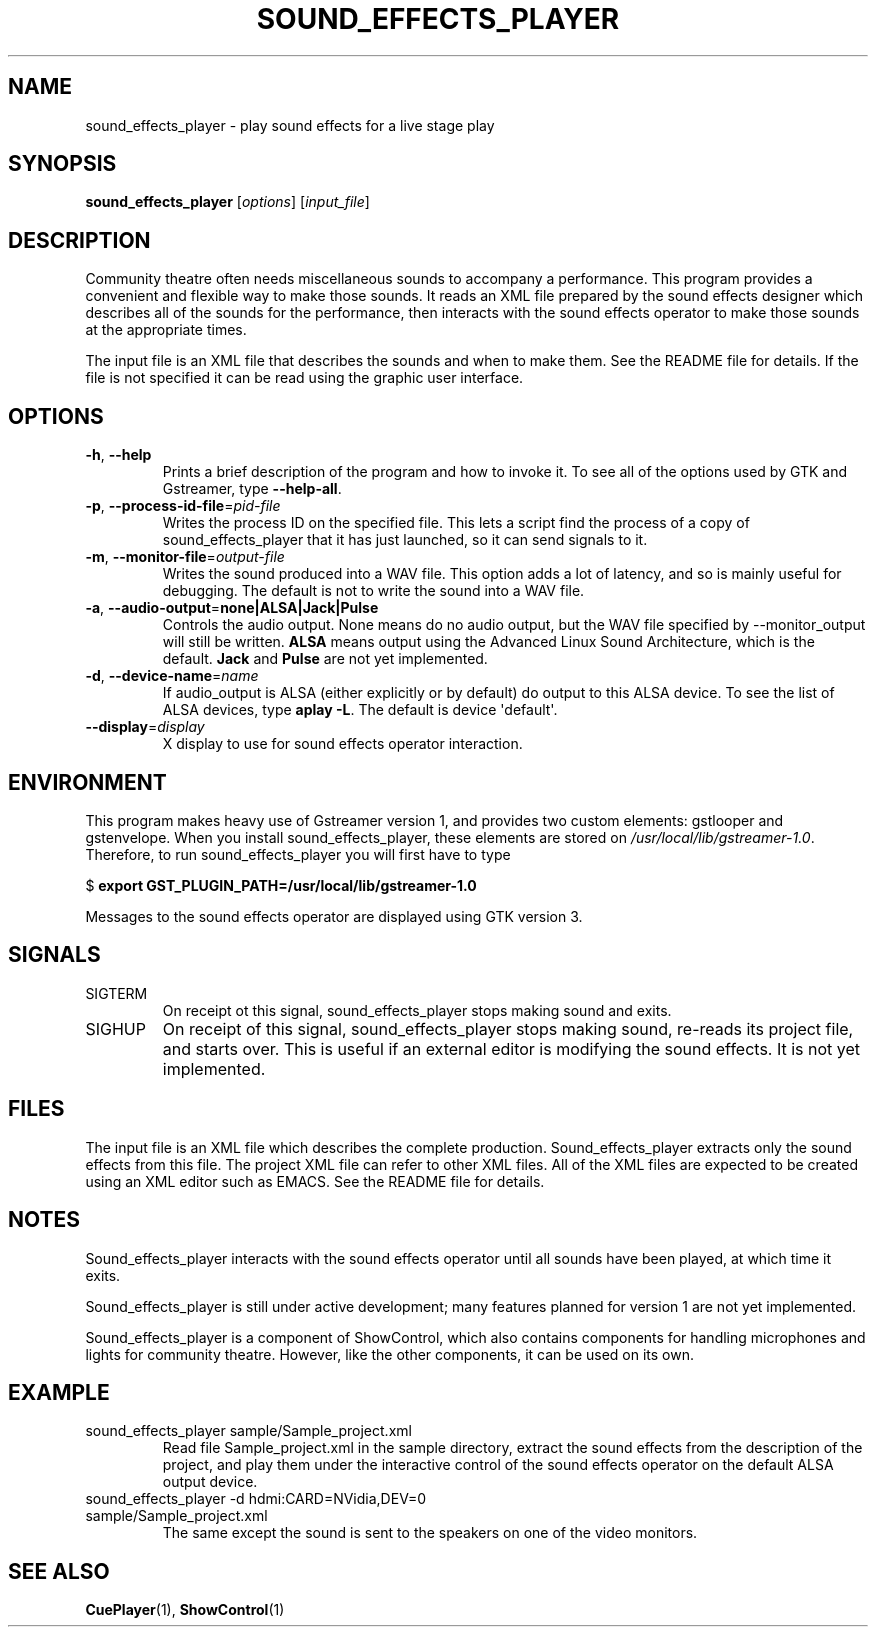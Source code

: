 .TH SOUND_EFFECTS_PLAYER 1 2016-11-06 ShowControl
.SH NAME
sound_effects_player \- play sound effects for a live stage play
.SH SYNOPSIS
.B sound_effects_player 
[\fIoptions\fR] [\fIinput_file\fR] 

.SH DESCRIPTION
Community theatre often needs miscellaneous sounds to accompany a
performance.  This program provides a convenient and flexible way
to make those sounds.  It reads an XML file prepared by the
sound effects designer which describes all of the sounds for
the performance, then interacts with the sound effects operator
to make those sounds at the appropriate times.
.P
The input file is an XML file that describes the sounds and when 
to make them.  See the README file for details.  If the file
is not specified it can be read using the graphic user interface.

.SH OPTIONS
.TP
.BR \-h ", " \-\-help
Prints a brief description of the program and how to invoke it.
To see all of the options used by GTK and Gstreamer, type
\fB\-\-help-all\fR.
.TP
.BR \-p ", " \-\-process\-id\-file =\fIpid\-file\fR
Writes the process ID on the specified file.  This lets a script
find the process of a copy of sound_effects_player that it has
just launched, so it can send signals to it.
.TP
.BR \-m ", " \-\-monitor\-file =\fIoutput\-file\fR
Writes the sound produced into a WAV file.  This option adds a 
lot of latency, and so is mainly useful for debugging.  
The default is not to write the sound into a WAV file.
.TP
.BR \-a ", " \-\-audio\-output =\fBnone\fR | \fBALSA\fR | \fBJack\fR | \fBPulse\fR
Controls the audio output.  None means do no audio output, 
but the WAV file specified by \-\-monitor_output will still 
be written.
\fBALSA\fR means output using the Advanced Linux Sound Architecture, 
which is the default.  
\fBJack\fR and \fBPulse\fR are not yet implemented.
.TP
.BR \-d ", " \-\-device\-name =\fIname\fR
If audio_output is ALSA (either explicitly or by default) do 
output to this ALSA device.  To see the list of ALSA devices, 
type \fBaplay \-L\fR.
The default is device \(aqdefault\(aq.
.TP
.BR \-\-display =\fIdisplay\fR
X display to use for sound effects operator interaction.

.SH ENVIRONMENT
This program makes heavy use of Gstreamer version 1, and provides
two custom elements: gstlooper and gstenvelope.  When you install 
sound_effects_player, these elements are stored on
\fI/usr/local/lib/gstreamer-1.0\fR.
Therefore, to run sound_effects_player you will first have to type

$ \fBexport GST_PLUGIN_PATH=/usr/local/lib/gstreamer-1.0 \fR 

Messages to the sound effects operator are displayed using 
GTK version 3.

.SH SIGNALS
.IP SIGTERM
On receipt ot this signal, sound_effects_player stops making
sound and exits.
.IP SIGHUP
On receipt of this signal, sound_effects_player stops making
sound, re-reads its project file, and starts over.  This
is useful if an external editor is modifying the sound
effects.  It is not yet implemented.

.SH FILES
The input file is an XML file which describes the complete
production.  Sound_effects_player extracts only the sound
effects from this file.  The project XML file can refer to
other XML files.
All of the XML files are expected to be created using an XML 
editor such as EMACS.
See the README file for details.

.SH NOTES
Sound_effects_player interacts with the sound effects operator 
until all sounds have been played, at which time it exits.  

Sound_effects_player is still under active development; 
many features planned for version 1 are not yet implemented.

Sound_effects_player is a component of ShowControl, which also
contains components for handling microphones and lights for
community theatre.  However, like the other components, it 
can be used on its own.

.SH EXAMPLE
.IP "sound_effects_player sample/Sample_project.xml"
Read file Sample_project.xml in the sample directory,
extract the sound effects from the description of the project,
and play them under the interactive control of the sound effects
operator on the default ALSA output device.
.IP "sound_effects_player -d hdmi:CARD=NVidia,DEV=0 sample/Sample_project.xml"
The same except the sound is sent to the speakers on one
of the video monitors.
.SH "SEE ALSO"
.BR CuePlayer (1),
.BR ShowControl (1)

